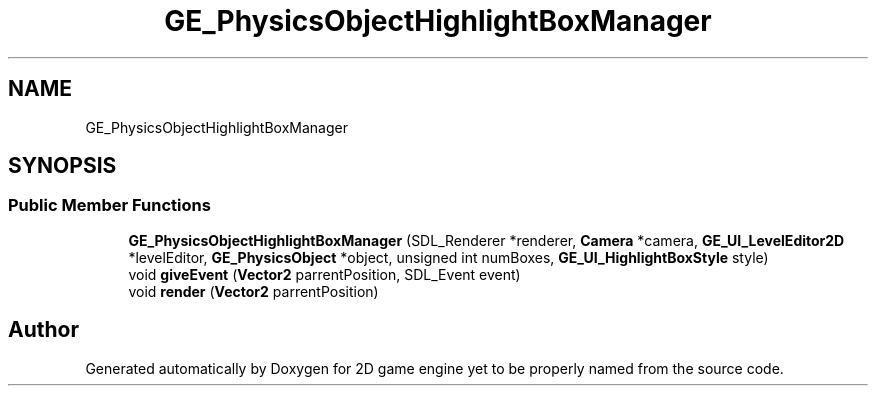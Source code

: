 .TH "GE_PhysicsObjectHighlightBoxManager" 3 "Fri May 18 2018" "Version 0.1" "2D game engine yet to be properly named" \" -*- nroff -*-
.ad l
.nh
.SH NAME
GE_PhysicsObjectHighlightBoxManager
.SH SYNOPSIS
.br
.PP
.SS "Public Member Functions"

.in +1c
.ti -1c
.RI "\fBGE_PhysicsObjectHighlightBoxManager\fP (SDL_Renderer *renderer, \fBCamera\fP *camera, \fBGE_UI_LevelEditor2D\fP *levelEditor, \fBGE_PhysicsObject\fP *object, unsigned int numBoxes, \fBGE_UI_HighlightBoxStyle\fP style)"
.br
.ti -1c
.RI "void \fBgiveEvent\fP (\fBVector2\fP parrentPosition, SDL_Event event)"
.br
.ti -1c
.RI "void \fBrender\fP (\fBVector2\fP parrentPosition)"
.br
.in -1c

.SH "Author"
.PP 
Generated automatically by Doxygen for 2D game engine yet to be properly named from the source code\&.

